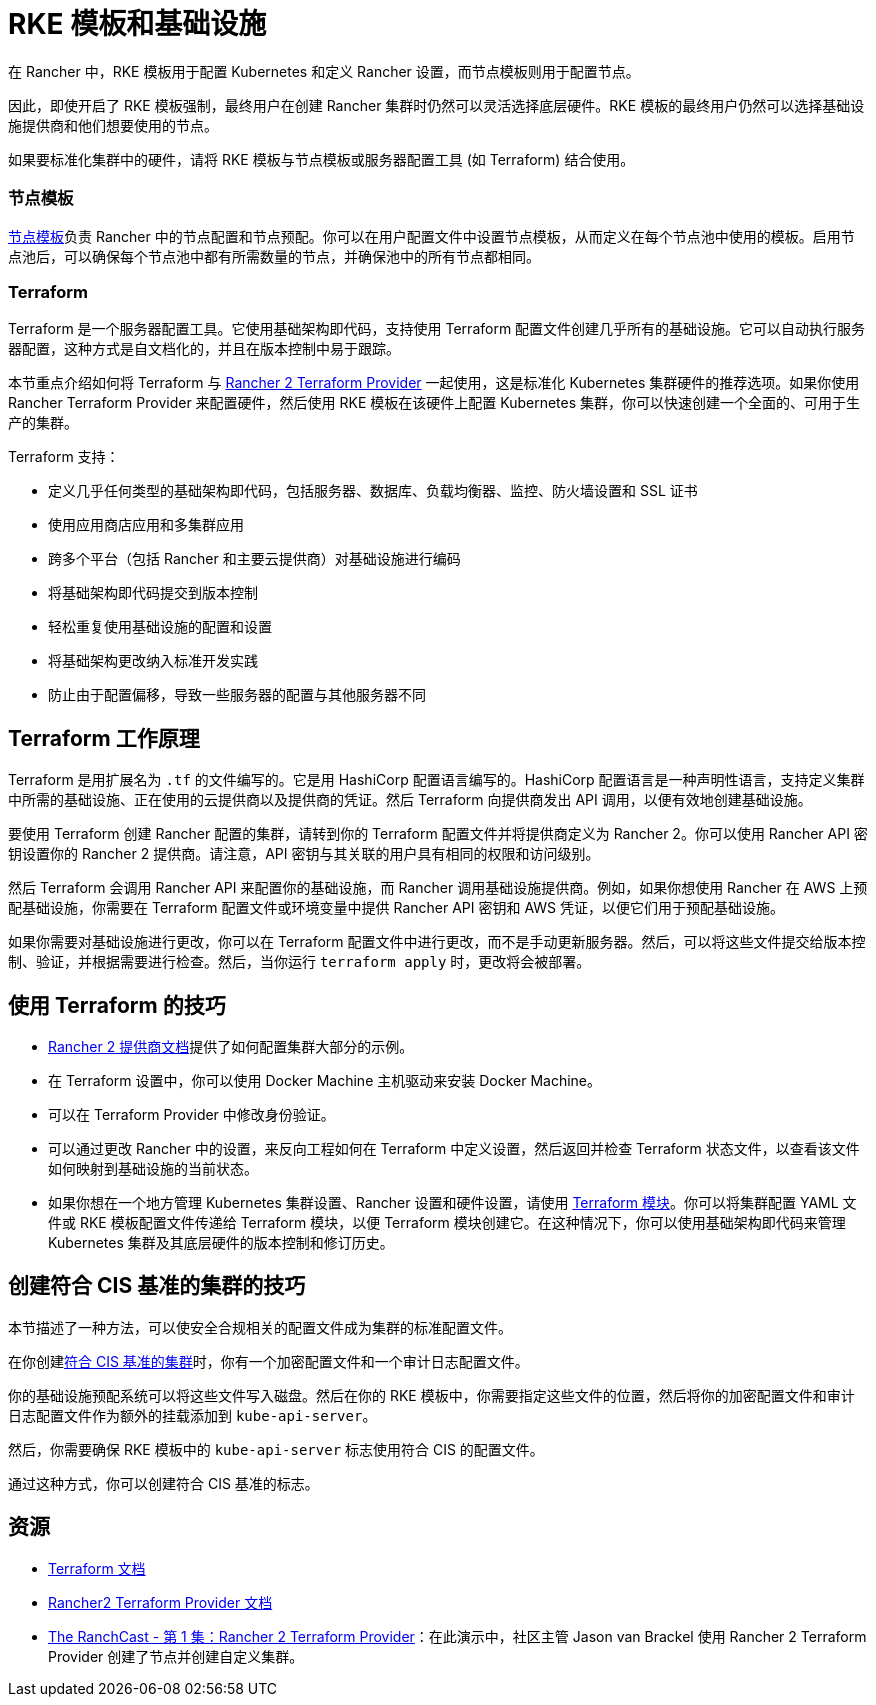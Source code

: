 = RKE 模板和基础设施

在 Rancher 中，RKE 模板用于配置 Kubernetes 和定义 Rancher 设置，而节点模板则用于配置节点。

因此，即使开启了 RKE 模板强制，最终用户在创建 Rancher 集群时仍然可以灵活选择底层硬件。RKE 模板的最终用户仍然可以选择基础设施提供商和他们想要使用的节点。

如果要标准化集群中的硬件，请将 RKE 模板与节点模板或服务器配置工具 (如 Terraform) 结合使用。

=== 节点模板

xref:../../../../reference-guides/user-settings/manage-node-templates.adoc[节点模板]负责 Rancher 中的节点配置和节点预配。你可以在用户配置文件中设置节点模板，从而定义在每个节点池中使用的模板。启用节点池后，可以确保每个节点池中都有所需数量的节点，并确保池中的所有节点都相同。

=== Terraform

Terraform 是一个服务器配置工具。它使用基础架构即代码，支持使用 Terraform 配置文件创建几乎所有的基础设施。它可以自动执行服务器配置，这种方式是自文档化的，并且在版本控制中易于跟踪。

本节重点介绍如何将 Terraform 与 https://www.terraform.io/docs/providers/rancher2/[Rancher 2 Terraform Provider] 一起使用，这是标准化 Kubernetes 集群硬件的推荐选项。如果你使用 Rancher Terraform Provider 来配置硬件，然后使用 RKE 模板在该硬件上配置 Kubernetes 集群，你可以快速创建一个全面的、可用于生产的集群。

Terraform 支持：

* 定义几乎任何类型的基础架构即代码，包括服务器、数据库、负载均衡器、监控、防火墙设置和 SSL 证书
* 使用应用商店应用和多集群应用
* 跨多个平台（包括 Rancher 和主要云提供商）对基础设施进行编码
* 将基础架构即代码提交到版本控制
* 轻松重复使用基础设施的配置和设置
* 将基础架构更改纳入标准开发实践
* 防止由于配置偏移，导致一些服务器的配置与其他服务器不同

== Terraform 工作原理

Terraform 是用扩展名为 `.tf` 的文件编写的。它是用 HashiCorp 配置语言编写的。HashiCorp 配置语言是一种声明性语言，支持定义集群中所需的基础设施、正在使用的云提供商以及提供商的凭证。然后 Terraform 向提供商发出 API 调用，以便有效地创建基础设施。

要使用 Terraform 创建 Rancher 配置的集群，请转到你的 Terraform 配置文件并将提供商定义为 Rancher 2。你可以使用 Rancher API 密钥设置你的 Rancher 2 提供商。请注意，API 密钥与其关联的用户具有相同的权限和访问级别。

然后 Terraform 会调用 Rancher API 来配置你的基础设施，而 Rancher 调用基础设施提供商。例如，如果你想使用 Rancher 在 AWS 上预配基础设施，你需要在 Terraform 配置文件或环境变量中提供 Rancher API 密钥和 AWS 凭证，以便它们用于预配基础设施。

如果你需要对基础设施进行更改，你可以在 Terraform 配置文件中进行更改，而不是手动更新服务器。然后，可以将这些文件提交给版本控制、验证，并根据需要进行检查。然后，当你运行 `terraform apply` 时，更改将会被部署。

== 使用 Terraform 的技巧

* https://www.terraform.io/docs/providers/rancher2/[Rancher 2 提供商文档]提供了如何配置集群大部分的示例。
* 在 Terraform 设置中，你可以使用 Docker Machine 主机驱动来安装 Docker Machine。
* 可以在 Terraform Provider 中修改身份验证。
* 可以通过更改 Rancher 中的设置，来反向工程如何在 Terraform 中定义设置，然后返回并检查 Terraform 状态文件，以查看该文件如何映射到基础设施的当前状态。
* 如果你想在一个地方管理 Kubernetes 集群设置、Rancher 设置和硬件设置，请使用 https://github.com/rancher/terraform-modules[Terraform 模块]。你可以将集群配置 YAML 文件或 RKE 模板配置文件传递给 Terraform 模块，以便 Terraform 模块创建它。在这种情况下，你可以使用基础架构即代码来管理 Kubernetes 集群及其底层硬件的版本控制和修订历史。

== 创建符合 CIS 基准的集群的技巧

本节描述了一种方法，可以使安全合规相关的配置文件成为集群的标准配置文件。

在你创建xref:../../../../pages-for-subheaders/rancher-security.adoc[符合 CIS 基准的集群]时，你有一个加密配置文件和一个审计日志配置文件。

你的基础设施预配系统可以将这些文件写入磁盘。然后在你的 RKE 模板中，你需要指定这些文件的位置，然后将你的加密配置文件和审计日志配置文件作为额外的挂载添加到 `kube-api-server`。

然后，你需要确保 RKE 模板中的 `kube-api-server` 标志使用符合 CIS 的配置文件。

通过这种方式，你可以创建符合 CIS 基准的标志。

== 资源

* https://www.terraform.io/docs/[Terraform 文档]
* https://www.terraform.io/docs/providers/rancher2/[Rancher2 Terraform Provider 文档]
* https://youtu.be/YNCq-prI8-8[The RanchCast - 第 1 集：Rancher 2 Terraform Provider]：在此演示中，社区主管 Jason van Brackel 使用 Rancher 2 Terraform Provider 创建了节点并创建自定义集群。
